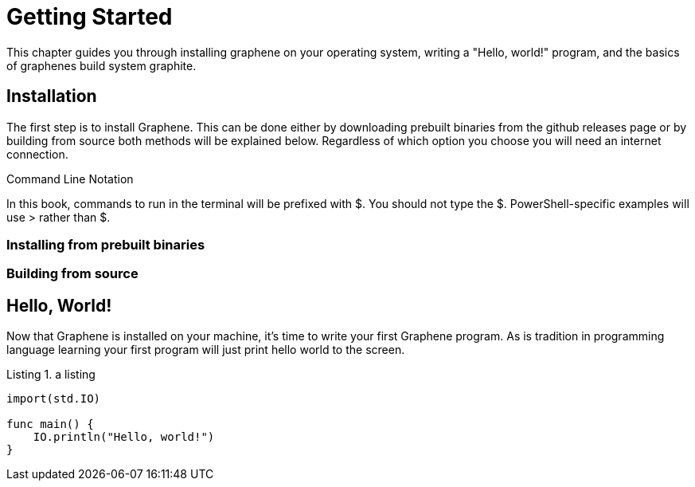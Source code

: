 // Copyright (C) 2023 Devin Rockwell
// 
// This file is part of graphene-site.
// 
// graphene-site is free software: you can redistribute it and/or modify
// it under the terms of the GNU General Public License as published by
// the Free Software Foundation, either version 3 of the License, or
// (at your option) any later version.
// 
// graphene-site is distributed in the hope that it will be useful,
// but WITHOUT ANY WARRANTY; without even the implied warranty of
// MERCHANTABILITY or FITNESS FOR A PARTICULAR PURPOSE.  See the
// GNU General Public License for more details.
// 
// You should have received a copy of the GNU General Public License
// along with graphene-site.  If not, see <http://www.gnu.org/licenses/>.

= Getting Started
:listing-caption: Listing

This chapter guides you through installing graphene on your operating system, writing a "Hello, world!" program, and the basics of graphenes build system graphite.

== Installation
The first step is to install Graphene. This can be done either by downloading prebuilt binaries from the github releases page or by building from source both methods will be explained below. Regardless of which option you choose you will need an internet connection.

.Command Line Notation
****
In this book, commands to run in the terminal will be prefixed with $. You should not type the $. PowerShell-specific examples will use > rather than $.
****

=== Installing from prebuilt binaries

=== Building from source

== Hello, World!

Now that Graphene is installed on your machine, it's time to write your first Graphene program. As is tradition in programming language learning your first program will just print hello world to the screen.

.a listing
[source,graphene]
----
import(std.IO)

func main() {
    IO.println("Hello, world!")
}
----
